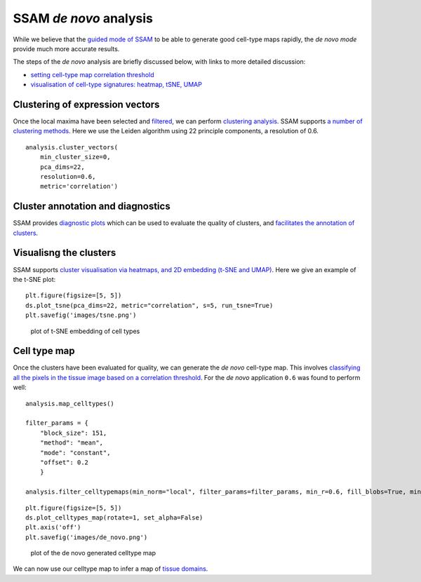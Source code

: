 SSAM *de novo* analysis
=======================

While we believe that the `guided mode of SSAM <guided.md>`__ to be able
to generate good cell-type maps rapidly, the *de novo mode* provide much
more accurate results.

The steps of the *de novo* analysis are briefly discussed below, with
links to more detailed discussion:

-  `setting cell-type map correlation
   threshold <docs/celltype_map_thresh_d.md>`__
-  `visualisation of cell-type signatures: heatmap, tSNE,
   UMAP <docs/visualisation.md>`__

Clustering of expression vectors
--------------------------------

Once the local maxima have been selected and
`filtered <max_filtering.md>`__, we can perform `clustering
analysis <clustering.md>`__. SSAM supports `a number of clustering
methods <clustering.md>`__. Here we use the Leiden algorithm using 22
principle components, a resolution of 0.6.

::

   analysis.cluster_vectors(
       min_cluster_size=0,
       pca_dims=22,
       resolution=0.6,
       metric='correlation')

Cluster annotation and diagnostics
----------------------------------

SSAM provides `diagnostic plots <diagnostics.md>`__ which can be used to
evaluate the quality of clusters, and `facilitates the annotation of
clusters <cluster_annotation.md>`__.

Visualisng the clusters
-----------------------

SSAM supports `cluster visualisation via heatmaps, and 2D embedding
(t-SNE and UMAP) <visualisation.md>`__. Here we give an example of the
t-SNE plot:

::

   plt.figure(figsize=[5, 5])
   ds.plot_tsne(pca_dims=22, metric="correlation", s=5, run_tsne=True)
   plt.savefig('images/tsne.png')

.. figure:: ../images/tsne.png
   :alt: plot of t-SNE embedding of cell types

   plot of t-SNE embedding of cell types

Cell type map
-------------

Once the clusters have been evaluated for quality, we can generate the
*de novo* cell-type map. This involves `classifying all the pixels in
the tissue image based on a correlation
threshold <celltype_map_thresh_d.md>`__. For the *de novo* application
``0.6`` was found to perform well:

::

   analysis.map_celltypes()

   filter_params = {
       "block_size": 151,
       "method": "mean",
       "mode": "constant",
       "offset": 0.2
       }
       
   analysis.filter_celltypemaps(min_norm="local", filter_params=filter_params, min_r=0.6, fill_blobs=True, min_blob_area=50, output_mask=output_mask)

::

   plt.figure(figsize=[5, 5])
   ds.plot_celltypes_map(rotate=1, set_alpha=False)
   plt.axis('off')
   plt.savefig('images/de_novo.png')

.. figure:: ../images/de_novo.png
   :alt: plot of the de novo generated celltype map

   plot of the de novo generated celltype map

We can now use our celltype map to infer a map of `tissue
domains <domain.md>`__.
